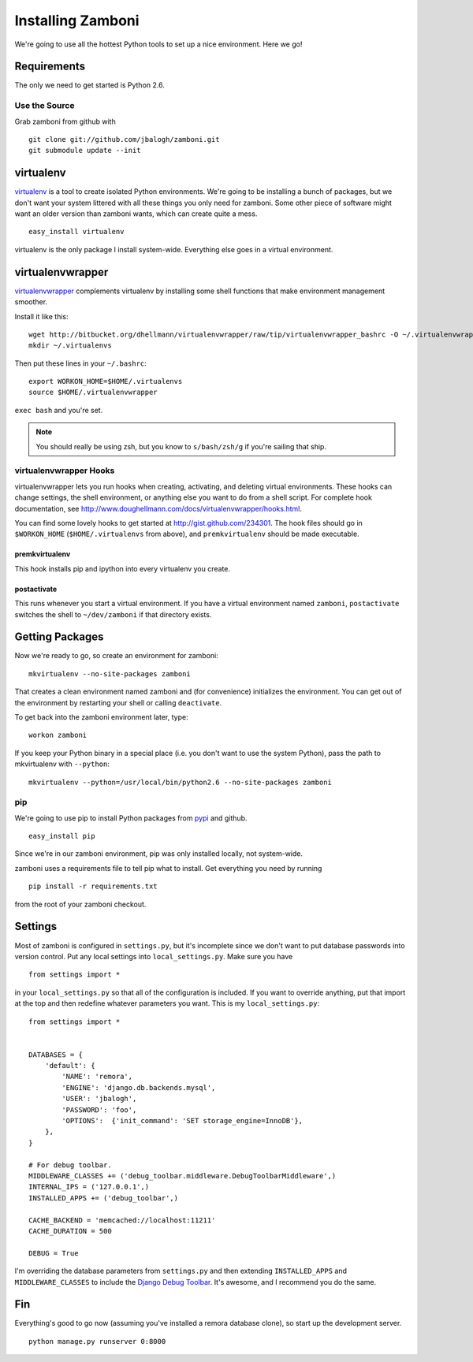 .. _installation:

==================
Installing Zamboni
==================

We're going to use all the hottest Python tools to set up a nice environment.
Here we go!


Requirements
------------

The only we need to get started is Python 2.6.


Use the Source
~~~~~~~~~~~~~~

Grab zamboni from github with ::

    git clone git://github.com/jbalogh/zamboni.git
    git submodule update --init


virtualenv
----------

`virtualenv <http://pypi.python.org/pypi/virtualenv>`_ is a tool to create
isolated Python environments.  We're going to be installing a bunch of packages,
but we don't want your system littered with all these things you only need for
zamboni.  Some other piece of software might want an older version than zamboni
wants, which can create quite a mess.  ::

    easy_install virtualenv

virtualenv is the only package I install system-wide.  Everything else goes in a
virtual environment.


virtualenvwrapper
-----------------

`virtualenvwrapper <http://www.doughellmann.com/docs/virtualenvwrapper/>`_
complements virtualenv by installing some shell functions that make environment
management smoother.

Install it like this::

    wget http://bitbucket.org/dhellmann/virtualenvwrapper/raw/tip/virtualenvwrapper_bashrc -O ~/.virtualenvwrapper
    mkdir ~/.virtualenvs

Then put these lines in your ``~/.bashrc``::

    export WORKON_HOME=$HOME/.virtualenvs
    source $HOME/.virtualenvwrapper

``exec bash`` and you're set.

.. note:: You should really be using zsh, but you know to ``s/bash/zsh/g`` if
          you're sailing that ship.


virtualenvwrapper Hooks
~~~~~~~~~~~~~~~~~~~~~~~

virtualenvwrapper lets you run hooks when creating, activating, and deleting
virtual environments.  These hooks can change settings, the shell environment,
or anything else you want to do from a shell script.  For complete hook
documentation, see
http://www.doughellmann.com/docs/virtualenvwrapper/hooks.html.

You can find some lovely hooks to get started at http://gist.github.com/234301.
The hook files should go in ``$WORKON_HOME`` (``$HOME/.virtualenvs`` from
above), and ``premkvirtualenv`` should be made executable.


premkvirtualenv
***************

This hook installs pip and ipython into every virtualenv you create.


postactivate
************

This runs whenever you start a virtual environment.  If you have a virtual
environment named ``zamboni``, ``postactivate`` switches the shell to
``~/dev/zamboni`` if that directory exists.


Getting Packages
----------------

Now we're ready to go, so create an environment for zamboni::

    mkvirtualenv --no-site-packages zamboni

That creates a clean environment named zamboni and (for convenience) initializes
the environment.  You can get out of the environment by restarting your shell or
calling ``deactivate``.

To get back into the zamboni environment later, type::

    workon zamboni

If you keep your Python binary in a special place (i.e. you don't want to use
the system Python), pass the path to mkvirtualenv with ``--python``::

    mkvirtualenv --python=/usr/local/bin/python2.6 --no-site-packages zamboni


pip
~~~

We're going to use pip to install Python packages from `pypi
<http://pypi.python.org/pypi>`_ and github. ::

    easy_install pip

Since we're in our zamboni environment, pip was only installed locally, not
system-wide.

zamboni uses a requirements file to tell pip what to install.  Get everything
you need by running ::

    pip install -r requirements.txt

from the root of your zamboni checkout.


Settings
--------

Most of zamboni is configured in ``settings.py``, but it's incomplete since we
don't want to put database passwords into version control.  Put any local
settings into ``local_settings.py``.  Make sure you have ::

    from settings import *

in your ``local_settings.py`` so that all of the configuration is included.  If
you want to override anything, put that import at the top and then redefine
whatever parameters you want.  This is my ``local_settings.py``::

    from settings import *


    DATABASES = {
        'default': {
            'NAME': 'remora',
            'ENGINE': 'django.db.backends.mysql',
            'USER': 'jbalogh',
            'PASSWORD': 'foo',
            'OPTIONS':  {'init_command': 'SET storage_engine=InnoDB'},
        },
    }

    # For debug toolbar.
    MIDDLEWARE_CLASSES += ('debug_toolbar.middleware.DebugToolbarMiddleware',)
    INTERNAL_IPS = ('127.0.0.1',)
    INSTALLED_APPS += ('debug_toolbar',)

    CACHE_BACKEND = 'memcached://localhost:11211'
    CACHE_DURATION = 500

    DEBUG = True

I'm overriding the database parameters from ``settings.py`` and then extending
``INSTALLED_APPS`` and ``MIDDLEWARE_CLASSES`` to include the `Django Debug
Toolbar <http://github.com/robhudson/django-debug-toolbar>`_.  It's awesome, and
I recommend you do the same.


Fin
---

Everything's good to go now (assuming you've installed a remora database clone),
so start up the development server. ::

    python manage.py runserver 0:8000
